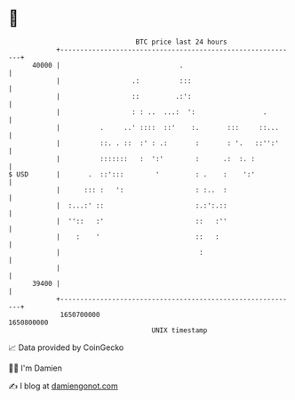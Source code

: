 * 👋

#+begin_example
                                   BTC price last 24 hours                    
               +------------------------------------------------------------+ 
         40000 |                              .                             | 
               |                  .:          :::                           | 
               |                  ::         .:':                           | 
               |                  : : ..  ...:  ':                 .        | 
               |          .     ..' ::::  ::'    :.       :::     ::...     | 
               |          ::. . ::  :' : .:       :       : '.   ::'':'     | 
               |          :::::::   :  ':'        :      .:  :. :           | 
   $ USD       |       .  ::':::        '         : .    :    ':'           | 
               |      ::: :   ':                  : :..  :                  | 
               |  :...:' ::                       :.:':.::                  | 
               |  ''::   :'                       ::   :''                  | 
               |    :    '                        ::   :                    | 
               |                                   :                        | 
               |                                                            | 
         39400 |                                                            | 
               +------------------------------------------------------------+ 
                1650700000                                        1650800000  
                                       UNIX timestamp                         
#+end_example
📈 Data provided by CoinGecko

🧑‍💻 I'm Damien

✍️ I blog at [[https://www.damiengonot.com][damiengonot.com]]
